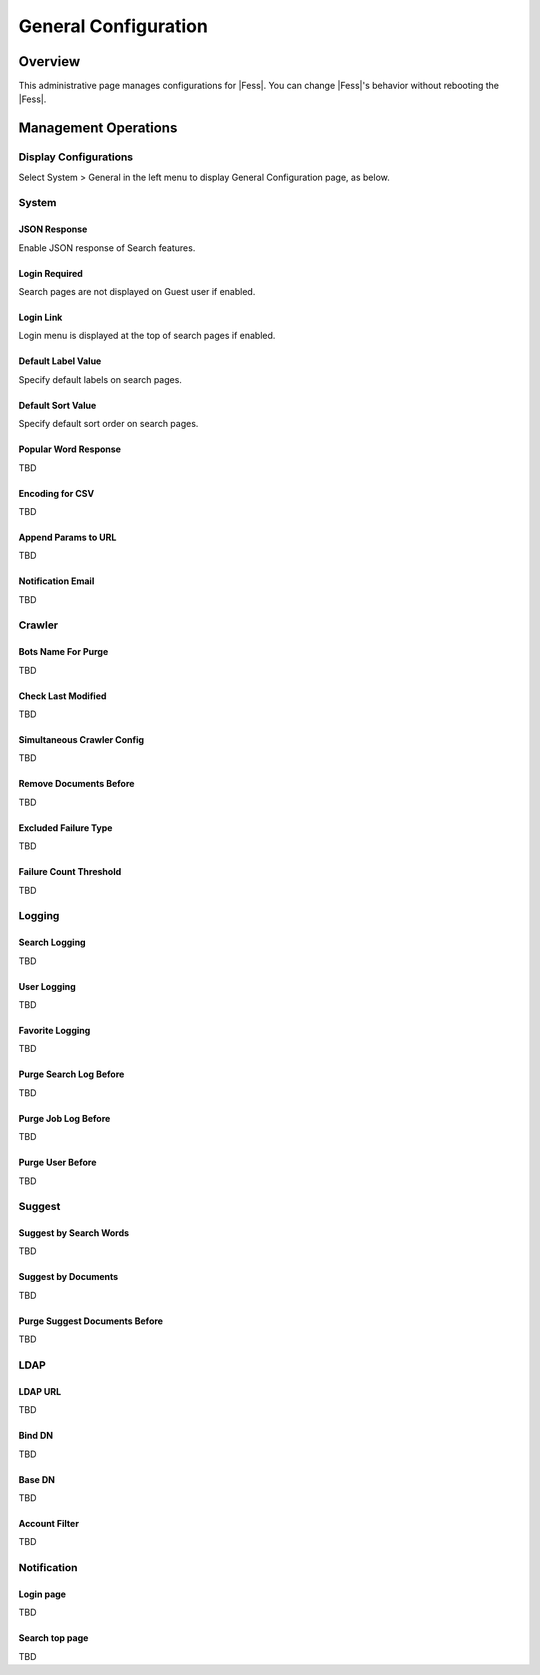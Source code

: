 =====================
General Configuration
=====================

Overview
========

This administrative page manages configurations for |Fess|.
You can change |Fess|'s behavior without rebooting the |Fess|.

Management Operations
========

Display Configurations
----------------------

Select System > General in the left menu to display General Configuration page, as below.

|image0|

System
--------

JSON Response
:::::::::::::

Enable JSON response of Search features.

Login Required
::::::::::::::

Search pages are not displayed on Guest user if enabled.

Login Link
::::::::::

Login menu is displayed at the top of search pages if enabled.

Default Label Value
:::::::::::::::::::

Specify default labels on search pages.

Default Sort Value
::::::::::::::

Specify default sort order on search pages.

Popular Word Response
::::::::::::::

TBD

Encoding for CSV
::::::::::::::

TBD

Append Params to URL
::::::::::::::

TBD

Notification Email
::::::::::::::

TBD

Crawler
--------

Bots Name For Purge
::::::::::::::

TBD

Check Last Modified
::::::::::::::

TBD

Simultaneous Crawler Config
::::::::::::::

TBD

Remove Documents Before
::::::::::::::

TBD

Excluded Failure Type
::::::::::::::

TBD

Failure Count Threshold
::::::::::::::

TBD

Logging
--------

Search Logging
::::::::::::::

TBD

User Logging
::::::::::::::

TBD

Favorite Logging
::::::::::::::

TBD

Purge Search Log Before
::::::::::::::

TBD

Purge Job Log Before
::::::::::::::

TBD

Purge User Before
::::::::::::::

TBD

Suggest
--------
Suggest by Search Words
::::::::::::::

TBD

Suggest by Documents
::::::::::::::

TBD

Purge Suggest Documents Before
::::::::::::::

TBD

LDAP
--------

LDAP URL
::::::::::::::

TBD

Bind DN
::::::::::::::

TBD

Base DN
::::::::::::::

TBD

Account Filter
::::::::::::::

TBD

Notification
--------

Login page
::::::::::::::

TBD

Search top page
::::::::::::::

TBD



.. |image0| image:: ../../../resources/images/en/10.2/admin/general-1.png

